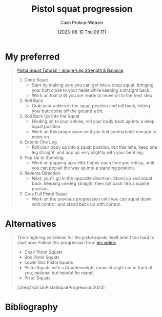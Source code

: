 :PROPERTIES:
:ID:       a99628b8-d0a3-4951-8234-ba96fd820950
:LAST_MODIFIED: [2023-09-05 Tue 20:17]
:END:
#+title: Pistol squat progression
#+hugo_custom_front_matter: :slug "a99628b8-d0a3-4951-8234-ba96fd820950"
#+author: Cash Prokop-Weaver
#+date: [2023-08-10 Thu 09:17]
#+filetags: :concept:

* My preferred

#+begin_quote
[[youtube:Yi0XP1ty4C0][Pistol Squat Tutorial - Single-Leg Strength & Balance]]

1. Deep Squat
   - Start by making sure you can get into a deep squat, bringing your butt close to your heels while keeping a straight back.
   - Work on that until you are ready to move on to the next step.
2. Roll Back
   - Grab your ankles in the squat position and roll back, letting your butt come off the ground a bit.
3. Roll Back Up Into the Squat
   - Holding on to your ankles, roll your body back up into a deep squat position.
   - Work on this progression until you feel comfortable enough to move on.
4. Extend One Leg
   - Roll your body up into a squat position, but this time, keep one leg straight, and pop up very slightly with your bent leg.
5. Pop Up to Standing
   - Work on popping up a little higher each time you roll up, until you can pop all the way up into a standing position.
6. Reverse Direction
   - Next, you'll go in the opposite direction: Stand up and squat back, keeping one leg straight, then roll back into a supine position.
7. Do a Full Pistol Squat
   - Work on the previous progression until you can squat down with control, and stand back up with control.
#+end_quote

* Alternatives
#+begin_quote
The single leg variations for the pistol squats itself aren't too hard to start now. Follow this progression from [[https://www.youtube.com/watch?v=t7Oj8-8Htyw][my video:]]

- Chair Pistol Squats
- Box Pistol Squats
- Lower Box Pistol Squats
- Pistol Squats with a Counterweight (arms straight out in front of you, optional but helpful for many)
- Pistol Squats

[cite:@kizirianPistolSquatProgression2023]
#+end_quote

* Flashcards :noexport:
* Bibliography
#+print_bibliography:
